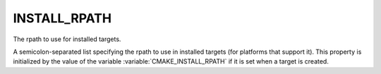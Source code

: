 INSTALL_RPATH
-------------

The rpath to use for installed targets.

A semicolon-separated list specifying the rpath to use in installed
targets (for platforms that support it).  This property is initialized
by the value of the variable :variable:`CMAKE_INSTALL_RPATH` if it is set when
a target is created.
